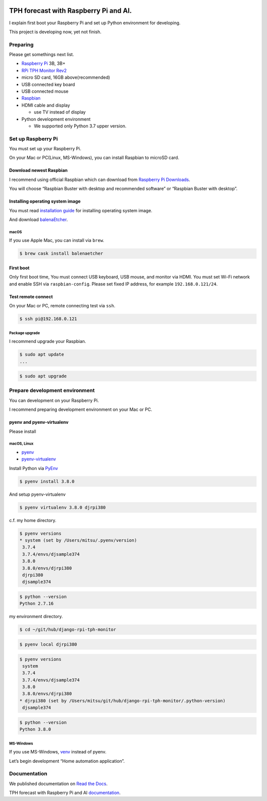 .. image:: https://readthedocs.org/projects/django-rpi-tph-monitor/badge/?version=latest
    :target: https://django-rpi-tph-monitor.readthedocs.io/en/latest/?badge=latest
    :alt: Documentation Status

######################################
TPH forecast with Raspberry Pi and AI.
######################################

I explain first boot your Raspberry Pi and set up Python environment for developing.

This project is developing now, yet not finish.

*********
Preparing
*********

Please get somethings next list.

-  `Raspberry Pi <https://www.raspberrypi.org>`_ 3B, 3B+
-  `RPi TPH Monitor Rev2 <https://www.indoorcorgielec.com/products/rpi-tph-monitor-rev2/>`_
-  micro SD card, 16GB above(recommended)
-  USB connected key board
-  USB connected mouse
-  `Raspbian <https://www.raspbian.org>`_
-  HDMI cable and display

   -  use TV instead of display

-  Python development environment

   -  We supported only Python 3.7 upper version.

*******************
Set up Raspberry Pi
*******************

You must set up your Raspberry Pi.

On your Mac or PC(Linux, MS-Windows), you can install Raspbian to microSD card.

Download newest Raspbian
========================

I recommend using official Raspbian which can download from `Raspberry Pi Downloads <https://www.raspberrypi.org/downloads/>`_.

You will choose “Raspbian Buster with desktop and recommended software” or “Raspbian Buster with desktop”.

Installing operating system image
=================================

You must read `installation guide <https://www.raspberrypi.org/documentation/installation/installing-images/README.md>`_ for installing operating system image.

And download `balenaEtcher <https://www.balena.io/etcher/>`_.

macOS
-----

If you use Apple Mac, you can install via ``brew``.

.. code-block:: shell

    $ brew cask install balenaetcher

First boot
==========

Only first boot time, You must connect USB keyboard, USB mouse, and monitor via HDMI. You must set Wi-Fi network and enable SSH via ``raspbian-config``. Please set fixed IP address, for example ``192.168.0.121/24``.

Test remote connect
===================

On your Mac or PC, remote connecting test via ``ssh``.

.. code-block:: shell

    $ ssh pi@192.168.0.121

Package upgrade
---------------

I recommend upgrade your Raspbian.

.. code-block:: shell

    $ sudo apt update
    ...

.. code-block:: shell

    $ sudo apt upgrade

*******************************
Prepare development environment
*******************************

You can development on your Raspberry Pi.  

I recommend preparing development environment on your Mac or PC.

pyenv and pyenv-virtualenv
==========================

Please install 

macOS, Linux
------------

- `pyenv <https://github.com/pyenv/pyenv>`__
- `pyenv-virtualenv <https://github.com/pyenv/pyenv-virtualenv>`__

Install Python via `PyEnv <https://github.com/pyenv/pyenv>`__

.. code-block:: shell

    $ pyenv install 3.8.0

And setup pyenv-virtualenv

.. code-block:: shell

    $ pyenv virtualenv 3.8.0 djrpi380

c.f. my home directory.

.. code-block:: shell

    $ pyenv versions
    * system (set by /Users/mitsu/.pyenv/version)
     3.7.4
     3.7.4/envs/djsample374
     3.8.0
     3.8.0/envs/djrpi380
     djrpi380
     djsample374

.. code-block:: shell

    $ python --version
    Python 2.7.16

my environment directory.

.. code-block:: shell

    $ cd ~/git/hub/django-rpi-tph-monitor

.. code-block:: shell

    $ pyenv local djrpi380

.. code-block:: shell

    $ pyenv versions
     system
     3.7.4
     3.7.4/envs/djsample374
     3.8.0
     3.8.0/envs/djrpi380
    * djrpi380 (set by /Users/mitsu/git/hub/django-rpi-tph-monitor/.python-version)
     djsample374


.. code-block:: shell

    $ python --version
    Python 3.8.0

MS-Windows
----------

If you use MS-Windows, `venv <https://docs.python.org/3.7/library/venv.html>`__ instead of pyenv.


Let’s begin development “Home automation application”.

*************
Documentation
*************

We published documentation on `Read the Docs <https://readthedocs.org>`_.

TPH forecast with Raspberry Pi and AI `documentation <https://django-rpi-tph-monitor.readthedocs.io/en/latest/>`_.
